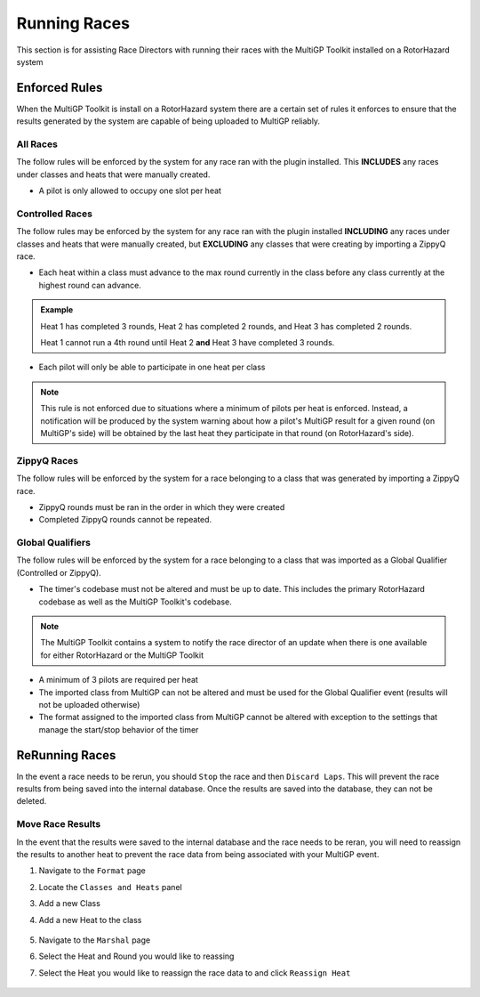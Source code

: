 Running Races
===========================================

This section is for assisting Race Directors with running
their races with the MultiGP Toolkit installed on a RotorHazard system

Enforced Rules
-------------------------------------------

When the MultiGP Toolkit is install on a RotorHazard system there are a
certain set of rules it enforces to ensure that the results generated
by the system are capable of being uploaded to MultiGP reliably.

All Races
^^^^^^^^^^^^^^^^^^^^^^^^^^^^^^^^^^^^^^^^^^^

The follow rules will be enforced by the system for any race ran with
the plugin installed. This **INCLUDES** any races under classes and heats
that were manually created.
    
- A pilot is only allowed to occupy one slot per heat

Controlled Races
^^^^^^^^^^^^^^^^^^^^^^^^^^^^^^^^^^^^^^^^^^^

The follow rules may be enforced by the system for any race ran with
the plugin installed **INCLUDING** any races under classes and heats
that were manually created, but **EXCLUDING** any classes that were creating
by importing a ZippyQ race.
    
- Each heat within a class must advance to the max round currently in the class before any class currently at the highest round can advance.
    
.. admonition:: Example

    Heat 1 has completed 3 rounds, Heat 2 has completed
    2 rounds, and Heat 3 has completed 2 rounds. 
    
    Heat 1 cannot run a 4th round until Heat 2 **and** Heat 3 have
    completed 3 rounds.

- Each pilot will only be able to participate in one heat per class

.. note::

    This rule is not enforced due to situations where a minimum
    of pilots per heat is enforced. Instead, a notification will be
    produced by the system warning about how a pilot's MultiGP result 
    for a given round (on MultiGP's side) will be obtained by the last heat 
    they participate in that round (on RotorHazard's side).


ZippyQ Races
^^^^^^^^^^^^^^^^^^^^^^^^^^^^^^^^^^^^^^^^^^^

The follow rules will be enforced by the system for a race belonging to
a class that was generated by importing a ZippyQ race.

- ZippyQ rounds must be ran in the order in which they were created
- Completed ZippyQ rounds cannot be repeated.

Global Qualifiers
^^^^^^^^^^^^^^^^^^^^^^^^^^^^^^^^^^^^^^^^^^^

The follow rules will be enforced by the system for a race belonging to
a class that was imported as a Global Qualifier (Controlled or ZippyQ).


- The timer's codebase must not be altered and must be up to date. This includes the primary RotorHazard codebase as well as the MultiGP Toolkit's codebase.

.. note::

    The MultiGP Toolkit contains a system to notify the
    race director of an update when there is
    one available for either RotorHazard or
    the MultiGP Toolkit

- A minimum of 3 pilots are required per heat
- The imported class from MultiGP can not be altered and must be used for the Global Qualifier event (results will not be uploaded otherwise)
- The format assigned to the imported class from MultiGP cannot be altered with exception to the settings that manage the start/stop behavior of the timer

ReRunning Races
-------------------------------------------

In the event a race needs to be rerun, you should ``Stop`` the race and then ``Discard Laps``. This will prevent the race results from being saved
into the internal database. Once the results are saved into the database, they can not be deleted.

.. image:: standard.png
    :width: 500
    :alt: Stopping Race
    :align: center

.. image:: stopped.png
    :width: 500
    :alt: Discarding Laps
    :align: center

Move Race Results
^^^^^^^^^^^^^^^^^^^^^^^^^^^^^^^^^^^^^^^

In the event that the results were saved to the internal database and the race needs to be reran, you will need to reassign the results to
another heat to prevent the race data from being associated with your MultiGP event.

1. Navigate to the ``Format`` page 
2. Locate the ``Classes and Heats`` panel 
3. Add a new Class
4. Add a new Heat to the class

    .. image:: dummy_heat.png
        :width: 500
        :alt: Dummy Heat
        :align: center

5. Navigate to the ``Marshal`` page 
6. Select the Heat and Round you would like to reassing
7. Select the Heat you would like to reassign the race data to and click ``Reassign Heat``

    .. image:: reassign.png
        :width: 600
        :alt: Dummy Heat
        :align: center